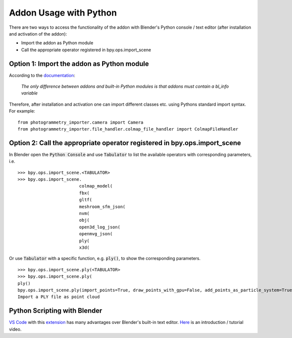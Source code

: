 ***********************
Addon Usage with Python
***********************

There are two ways to access the functionality of the addon with Blender's Python console / text editor (after installation and activation of the addon):

* Import the addon as Python module
* Call the appropriate operator registered in bpy.ops.import_scene 

Option 1: Import the addon as Python module
===========================================

According to the `documentation <https://docs.blender.org/api/blender_python_api_current/info_overview.html#addons>`_: 

        `The only difference between addons and built-in Python modules is that addons must contain a bl_info variable`

Therefore, after installation and activation one can import different classes etc. using Pythons standard import syntax.
For example: ::

        from photogrammetry_importer.camera import Camera
        from photogrammetry_importer.file_handler.colmap_file_handler import ColmapFileHandler


Option 2: Call the appropriate operator registered in bpy.ops.import_scene
==========================================================================

In Blender open the :code:`Python Console` and use :code:`Tabulator` to list the available operators with corresponding parameters, i.e. ::

        >>> bpy.ops.import_scene.<TABULATOR>
        >>> bpy.ops.import_scene.
                                colmap_model(
                                fbx(
                                gltf(
                                meshroom_sfm_json(
                                nvm(
                                obj(
                                open3d_log_json(
                                openmvg_json(
                                ply(
                                x3d(

Or use :code:`Tabulator` with a specific function, e.g. :code:`ply()`, to show the corresponding parameters. ::

        >>> bpy.ops.import_scene.ply(<TABULATOR>
        >>> bpy.ops.import_scene.ply(
        ply()
        bpy.ops.import_scene.ply(import_points=True, draw_points_with_gpu=False, add_points_as_particle_system=True, mesh_type='CUBE', point_extent=0.01, add_particle_color_emission=True, set_particle_color_flag=False, particle_overwrite_color=(0, 1, 0), path_to_transformations="", filepath="", directory="", filter_glob="*.ply")
        Import a PLY file as point cloud


Python Scripting with Blender
=============================

`VS Code <https://code.visualstudio.com>`_ with this `extension <https://marketplace.visualstudio.com/items?itemName=JacquesLucke.blender-development>`_ has many advantages over Blender's built-in text editor. `Here <https://www.youtube.com/watch?v=q06-hER7Y1Q>`_ is an introduction / tutorial video.


